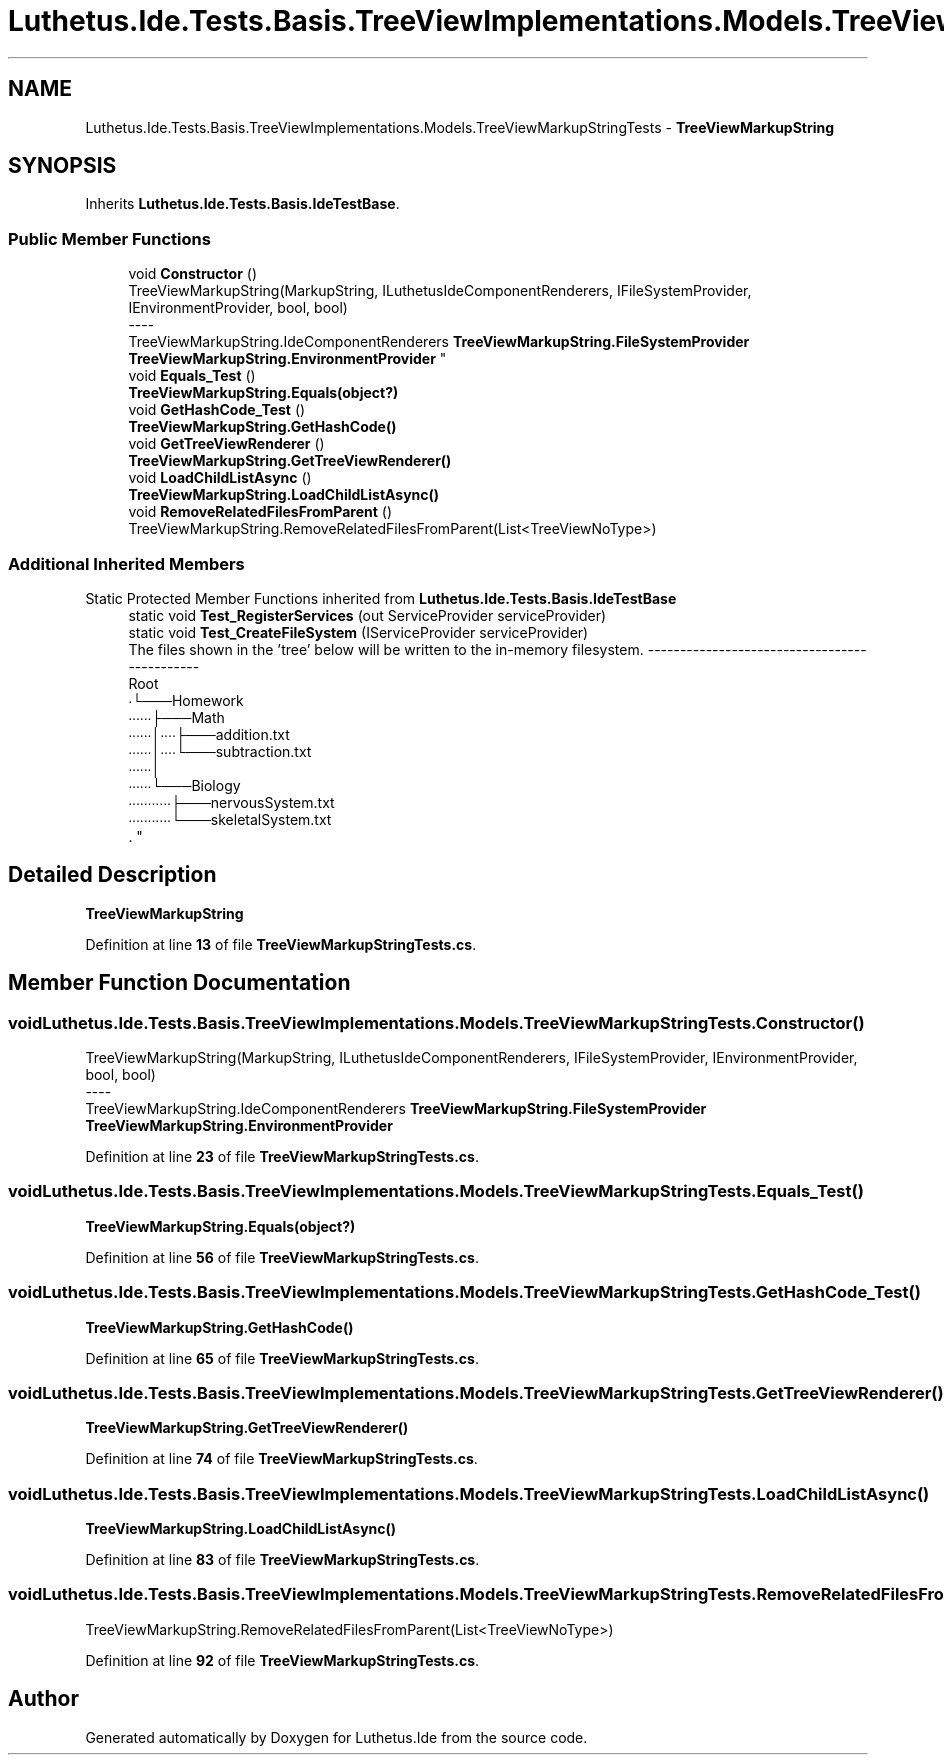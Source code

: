 .TH "Luthetus.Ide.Tests.Basis.TreeViewImplementations.Models.TreeViewMarkupStringTests" 3 "Version 1.0.0" "Luthetus.Ide" \" -*- nroff -*-
.ad l
.nh
.SH NAME
Luthetus.Ide.Tests.Basis.TreeViewImplementations.Models.TreeViewMarkupStringTests \- \fBTreeViewMarkupString\fP  

.SH SYNOPSIS
.br
.PP
.PP
Inherits \fBLuthetus\&.Ide\&.Tests\&.Basis\&.IdeTestBase\fP\&.
.SS "Public Member Functions"

.in +1c
.ti -1c
.RI "void \fBConstructor\fP ()"
.br
.RI "TreeViewMarkupString(MarkupString, ILuthetusIdeComponentRenderers, IFileSystemProvider, IEnvironmentProvider, bool, bool) 
.br
----
.br
 TreeViewMarkupString\&.IdeComponentRenderers \fBTreeViewMarkupString\&.FileSystemProvider\fP \fBTreeViewMarkupString\&.EnvironmentProvider\fP "
.ti -1c
.RI "void \fBEquals_Test\fP ()"
.br
.RI "\fBTreeViewMarkupString\&.Equals(object?)\fP "
.ti -1c
.RI "void \fBGetHashCode_Test\fP ()"
.br
.RI "\fBTreeViewMarkupString\&.GetHashCode()\fP "
.ti -1c
.RI "void \fBGetTreeViewRenderer\fP ()"
.br
.RI "\fBTreeViewMarkupString\&.GetTreeViewRenderer()\fP "
.ti -1c
.RI "void \fBLoadChildListAsync\fP ()"
.br
.RI "\fBTreeViewMarkupString\&.LoadChildListAsync()\fP "
.ti -1c
.RI "void \fBRemoveRelatedFilesFromParent\fP ()"
.br
.RI "TreeViewMarkupString\&.RemoveRelatedFilesFromParent(List<TreeViewNoType>) "
.in -1c
.SS "Additional Inherited Members"


Static Protected Member Functions inherited from \fBLuthetus\&.Ide\&.Tests\&.Basis\&.IdeTestBase\fP
.in +1c
.ti -1c
.RI "static void \fBTest_RegisterServices\fP (out ServiceProvider serviceProvider)"
.br
.ti -1c
.RI "static void \fBTest_CreateFileSystem\fP (IServiceProvider serviceProvider)"
.br
.RI "The files shown in the 'tree' below will be written to the in-memory filesystem\&. ---------------------------------------------
.br
 Root
.br
 ∙└───Homework
.br
 ∙∙∙∙∙∙├───Math
.br
 ∙∙∙∙∙∙│∙∙∙∙├───addition\&.txt
.br
 ∙∙∙∙∙∙│∙∙∙∙└───subtraction\&.txt
.br
 ∙∙∙∙∙∙│
.br
 ∙∙∙∙∙∙└───Biology
.br
 ∙∙∙∙∙∙∙∙∙∙∙├───nervousSystem\&.txt
.br
 ∙∙∙∙∙∙∙∙∙∙∙└───skeletalSystem\&.txt
.br
\&. "
.in -1c
.SH "Detailed Description"
.PP 
\fBTreeViewMarkupString\fP 
.PP
Definition at line \fB13\fP of file \fBTreeViewMarkupStringTests\&.cs\fP\&.
.SH "Member Function Documentation"
.PP 
.SS "void Luthetus\&.Ide\&.Tests\&.Basis\&.TreeViewImplementations\&.Models\&.TreeViewMarkupStringTests\&.Constructor ()"

.PP
TreeViewMarkupString(MarkupString, ILuthetusIdeComponentRenderers, IFileSystemProvider, IEnvironmentProvider, bool, bool) 
.br
----
.br
 TreeViewMarkupString\&.IdeComponentRenderers \fBTreeViewMarkupString\&.FileSystemProvider\fP \fBTreeViewMarkupString\&.EnvironmentProvider\fP 
.PP
Definition at line \fB23\fP of file \fBTreeViewMarkupStringTests\&.cs\fP\&.
.SS "void Luthetus\&.Ide\&.Tests\&.Basis\&.TreeViewImplementations\&.Models\&.TreeViewMarkupStringTests\&.Equals_Test ()"

.PP
\fBTreeViewMarkupString\&.Equals(object?)\fP 
.PP
Definition at line \fB56\fP of file \fBTreeViewMarkupStringTests\&.cs\fP\&.
.SS "void Luthetus\&.Ide\&.Tests\&.Basis\&.TreeViewImplementations\&.Models\&.TreeViewMarkupStringTests\&.GetHashCode_Test ()"

.PP
\fBTreeViewMarkupString\&.GetHashCode()\fP 
.PP
Definition at line \fB65\fP of file \fBTreeViewMarkupStringTests\&.cs\fP\&.
.SS "void Luthetus\&.Ide\&.Tests\&.Basis\&.TreeViewImplementations\&.Models\&.TreeViewMarkupStringTests\&.GetTreeViewRenderer ()"

.PP
\fBTreeViewMarkupString\&.GetTreeViewRenderer()\fP 
.PP
Definition at line \fB74\fP of file \fBTreeViewMarkupStringTests\&.cs\fP\&.
.SS "void Luthetus\&.Ide\&.Tests\&.Basis\&.TreeViewImplementations\&.Models\&.TreeViewMarkupStringTests\&.LoadChildListAsync ()"

.PP
\fBTreeViewMarkupString\&.LoadChildListAsync()\fP 
.PP
Definition at line \fB83\fP of file \fBTreeViewMarkupStringTests\&.cs\fP\&.
.SS "void Luthetus\&.Ide\&.Tests\&.Basis\&.TreeViewImplementations\&.Models\&.TreeViewMarkupStringTests\&.RemoveRelatedFilesFromParent ()"

.PP
TreeViewMarkupString\&.RemoveRelatedFilesFromParent(List<TreeViewNoType>) 
.PP
Definition at line \fB92\fP of file \fBTreeViewMarkupStringTests\&.cs\fP\&.

.SH "Author"
.PP 
Generated automatically by Doxygen for Luthetus\&.Ide from the source code\&.
